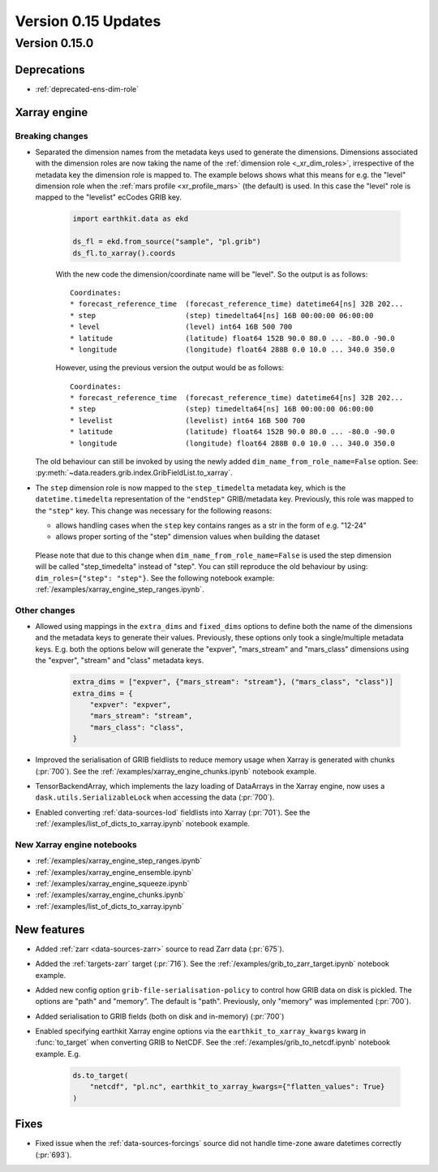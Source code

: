 Version 0.15 Updates
/////////////////////////


Version 0.15.0
===============

Deprecations
+++++++++++++++++++

- :ref:`deprecated-ens-dim-role`

Xarray engine
++++++++++++++++++++++++++++++

Breaking changes
-------------------

- Separated the dimension names from the metadata keys used to generate the dimensions. Dimensions associated with the dimension roles are now taking the name of the :ref:`dimension role <_xr_dim_roles>`, irrespective of the metadata key the dimension role is mapped to. The example belows shows what this means for e.g. the "level" dimension role when the :ref:`mars profile <xr_profile_mars>`  (the default) is used. In this case the "level" role is mapped to the "levelist" ecCodes GRIB key.

    .. code-block:: python

        import earthkit.data as ekd

        ds_fl = ekd.from_source("sample", "pl.grib")
        ds_fl.to_xarray().coords


    With the new code the dimension/coordinate name will be "level". So the output is as follows::

        Coordinates:
        * forecast_reference_time  (forecast_reference_time) datetime64[ns] 32B 202...
        * step                     (step) timedelta64[ns] 16B 00:00:00 06:00:00
        * level                    (level) int64 16B 500 700
        * latitude                 (latitude) float64 152B 90.0 80.0 ... -80.0 -90.0
        * longitude                (longitude) float64 288B 0.0 10.0 ... 340.0 350.0


    However, using the previous version the output would be as follows::

        Coordinates:
        * forecast_reference_time  (forecast_reference_time) datetime64[ns] 32B 202...
        * step                     (step) timedelta64[ns] 16B 00:00:00 06:00:00
        * levelist                 (levelist) int64 16B 500 700
        * latitude                 (latitude) float64 152B 90.0 80.0 ... -80.0 -90.0
        * longitude                (longitude) float64 288B 0.0 10.0 ... 340.0 350.0


  The old behaviour can still be invoked by using the newly added ``dim_name_from_role_name=False`` option. See: :py:meth:`~data.readers.grib.index.GribFieldList.to_xarray`.


- The ``step`` dimension role is now mapped to the ``step_timedelta`` metadata key, which is the ``datetime.timedelta`` representation of the ``"endStep"`` GRIB/metadata key. Previously, this role was mapped to the ``"step"`` key. This change was necessary for the following reasons:

  - allows handling cases when the ``step`` key contains ranges as a str in the form of e.g.  "12-24"
  - allows proper sorting of the "step" dimension values when building the dataset

 Please note that due to this change when ``dim_name_from_role_name=False`` is used the step dimension will be called "step_timedelta" instead of "step". You can still reproduce the old behaviour by using: ``dim_roles={"step": "step"}``. See the following notebook example: :ref:`/examples/xarray_engine_step_ranges.ipynb`.


Other changes
-------------------

- Allowed using mappings in the ``extra_dims`` and ``fixed_dims`` options to define both the name of the dimensions and the metadata keys to generate their values. Previously, these options only took a single/multiple metadata keys. E.g. both the options below will generate the "expver", "mars_stream" and "mars_class" dimensions using the "expver", "stream" and "class" metadata keys.

   .. code-block:: python

       extra_dims = ["expver", {"mars_stream": "stream"}, ("mars_class", "class")]
       extra_dims = {
           "expver": "expver",
           "mars_stream": "stream",
           "mars_class": "class",
       }


- Improved the serialisation of GRIB fieldlists to reduce memory usage when Xarray is generated with chunks (:pr:`700`). See the :ref:`/examples/xarray_engine_chunks.ipynb` notebook example.
- TensorBackendArray, which implements the lazy loading of DataArrays in the Xarray engine, now uses a ``dask.utils.SerializableLock`` when accessing the data (:pr:`700`).
- Enabled converting :ref:`data-sources-lod` fieldlists into Xarray (:pr:`701`). See the :ref:`/examples/list_of_dicts_to_xarray.ipynb` notebook example.

New Xarray engine notebooks
------------------------------

- :ref:`/examples/xarray_engine_step_ranges.ipynb`
- :ref:`/examples/xarray_engine_ensemble.ipynb`
- :ref:`/examples/xarray_engine_squeeze.ipynb`
- :ref:`/examples/xarray_engine_chunks.ipynb`
- :ref:`/examples/list_of_dicts_to_xarray.ipynb`



New features
+++++++++++++++++

- Added :ref:`zarr <data-sources-zarr>` source to read Zarr data (:pr:`675`).
- Added the :ref:`targets-zarr` target (:pr:`716`). See the :ref:`/examples/grib_to_zarr_target.ipynb` notebook example.
- Added new config option ``grib-file-serialisation-policy`` to control how GRIB data on disk is pickled. The options are "path" and "memory". The default is "path". Previously, only "memory" was implemented (:pr:`700`).
- Added serialisation to GRIB fields (both on disk and in-memory) (:pr:`700`)
- Enabled specifying earthkit Xarray engine options via the ``earthkit_to_xarray_kwargs`` kwarg in :func:`to_target` when converting GRIB to NetCDF. See the :ref:`/examples/grib_to_netcdf.ipynb` notebook example. E.g.

    .. code-block:: python

        ds.to_target(
            "netcdf", "pl.nc", earthkit_to_xarray_kwargs={"flatten_values": True}
        )



Fixes
+++++++++++++++++

- Fixed issue when the :ref:`data-sources-forcings` source  did not handle time-zone aware datetimes correctly (:pr:`693`).
